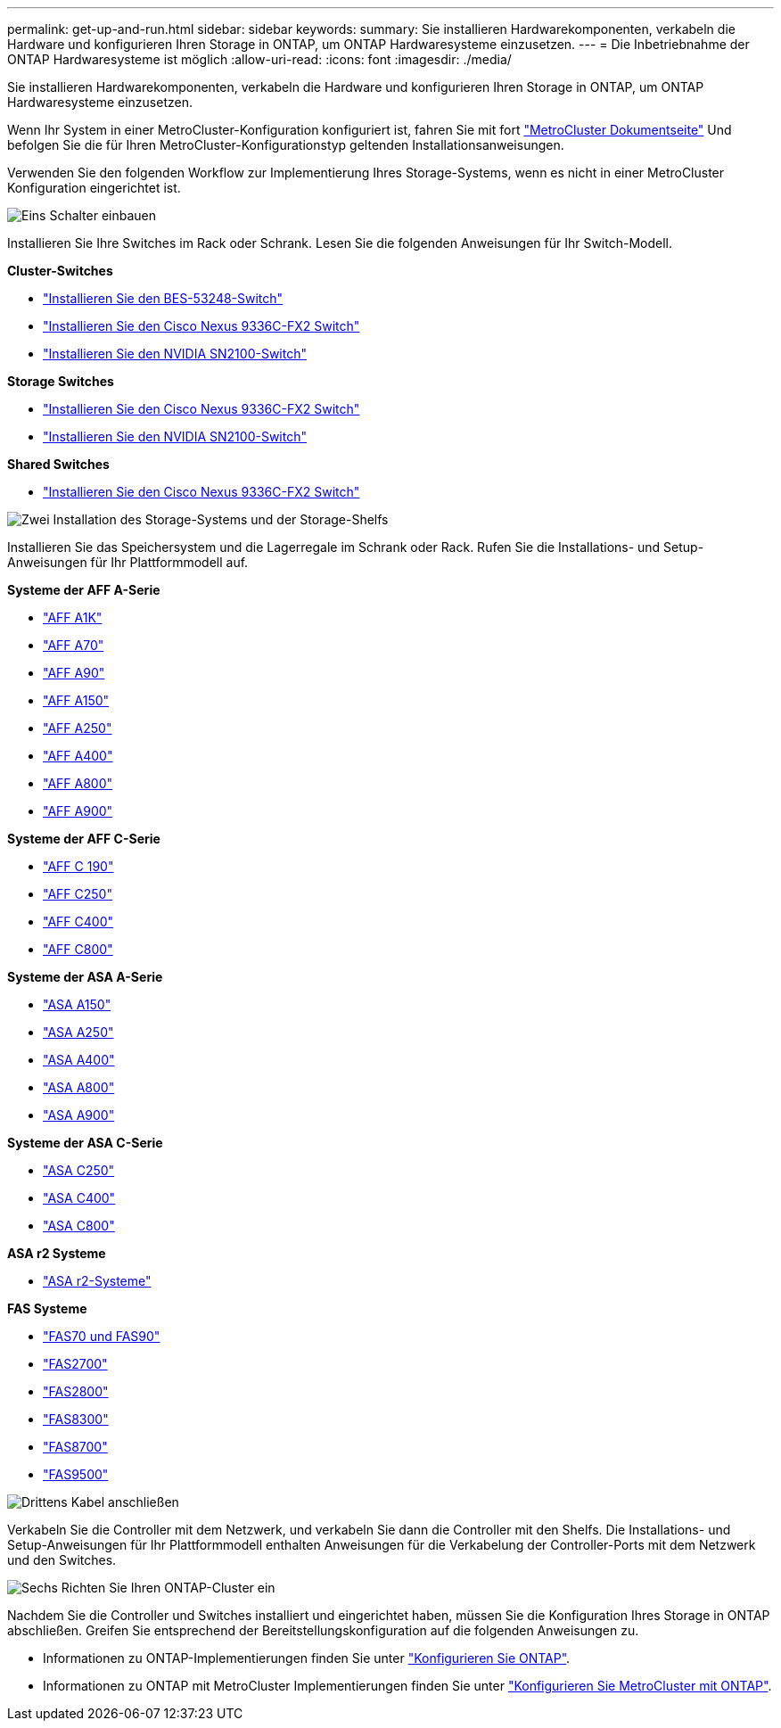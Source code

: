 ---
permalink: get-up-and-run.html 
sidebar: sidebar 
keywords:  
summary: Sie installieren Hardwarekomponenten, verkabeln die Hardware und konfigurieren Ihren Storage in ONTAP, um ONTAP Hardwaresysteme einzusetzen. 
---
= Die Inbetriebnahme der ONTAP Hardwaresysteme ist möglich
:allow-uri-read: 
:icons: font
:imagesdir: ./media/


[role="lead"]
Sie installieren Hardwarekomponenten, verkabeln die Hardware und konfigurieren Ihren Storage in ONTAP, um ONTAP Hardwaresysteme einzusetzen.

Wenn Ihr System in einer MetroCluster-Konfiguration konfiguriert ist, fahren Sie mit fort https://docs.netapp.com/us-en/ontap-metrocluster/index.html["MetroCluster Dokumentseite"] Und befolgen Sie die für Ihren MetroCluster-Konfigurationstyp geltenden Installationsanweisungen.

Verwenden Sie den folgenden Workflow zur Implementierung Ihres Storage-Systems, wenn es nicht in einer MetroCluster Konfiguration eingerichtet ist.

.image:https://raw.githubusercontent.com/NetAppDocs/common/main/media/number-1.png["Eins"] Schalter einbauen
[role="quick-margin-para"]
Installieren Sie Ihre Switches im Rack oder Schrank. Lesen Sie die folgenden Anweisungen für Ihr Switch-Modell.

[role="quick-margin-para"]
**Cluster-Switches**

[role="quick-margin-list"]
* link:https://docs.netapp.com/us-en/ontap-systems-switches/switch-bes-53248/install-hardware-bes53248.html["Installieren Sie den BES-53248-Switch"^]
* link:https://docs.netapp.com/us-en/ontap-systems-switches/switch-cisco-9336c-fx2/install-switch-9336c-cluster.html["Installieren Sie den Cisco Nexus 9336C-FX2 Switch"^]
* link:https://docs.netapp.com/us-en/ontap-systems-switches/switch-nvidia-sn2100/install-hardware-sn2100-cluster.html["Installieren Sie den NVIDIA SN2100-Switch"^]


[role="quick-margin-para"]
**Storage Switches**

[role="quick-margin-list"]
* link:https://docs.netapp.com/us-en/ontap-systems-switches/switch-cisco-9336c-fx2-storage/install-9336c-storage.html["Installieren Sie den Cisco Nexus 9336C-FX2 Switch"^]
* link:https://docs.netapp.com/us-en/ontap-systems-switches/switch-nvidia-sn2100-storage/configure-overview-sn2100-storage.html["Installieren Sie den NVIDIA SN2100-Switch"^]


[role="quick-margin-para"]
**Shared Switches**

[role="quick-margin-list"]
* link:https://docs.netapp.com/us-en/ontap-systems-switches/switch-cisco-9336c-fx2-shared/install-9336c-shared.html["Installieren Sie den Cisco Nexus 9336C-FX2 Switch"^]^


.image:https://raw.githubusercontent.com/NetAppDocs/common/main/media/number-2.png["Zwei"] Installation des Storage-Systems und der Storage-Shelfs
[role="quick-margin-para"]
Installieren Sie das Speichersystem und die Lagerregale im Schrank oder Rack. Rufen Sie die Installations- und Setup-Anweisungen für Ihr Plattformmodell auf.

[role="quick-margin-para"]
**Systeme der AFF A-Serie**

[role="quick-margin-list"]
* link:a1k/install-overview.html["AFF A1K"]
* link:a70-90/install-overview.html["AFF A70"]
* link:a70-90/install-overview.html["AFF A90"]
* link:a150/install-setup.html["AFF A150"]
* link:a250/install-setup.html["AFF A250"]
* link:a400/install-setup.html["AFF A400"]
* link:a800/install-setup.html["AFF A800"]
* link:a900/install_setup.html["AFF A900"]


[role="quick-margin-para"]
**Systeme der AFF C-Serie**

[role="quick-margin-list"]
* link:c190/install-setup.html["AFF C 190"]
* link:c250/install-setup.html["AFF C250"]
* link:c400/install-setup.html["AFF C400"]
* link:c800/install-setup.html["AFF C800"]


[role="quick-margin-para"]
**Systeme der ASA A-Serie**

[role="quick-margin-list"]
* link:asa150/install-setup.html["ASA A150"]
* link:asa250/install-setup.html["ASA A250"]
* link:asa400/install-setup.html["ASA A400"]
* link:asa800/install-setup.html["ASA A800"]
* link:asa900/install_setup.html["ASA A900"]


[role="quick-margin-para"]
**Systeme der ASA C-Serie**

[role="quick-margin-list"]
* link:asa-c250/install-setup.html["ASA C250"]
* link:asa-c400/install-setup.html["ASA C400"]
* link:asa-c800/install-setup.html["ASA C800"]


[role="quick-margin-para"]
**ASA r2 Systeme**

[role="quick-margin-list"]
* https://docs.netapp.com/us-en/asa-r2/index.html["ASA r2-Systeme"]


[role="quick-margin-para"]
**FAS Systeme**

[role="quick-margin-list"]
* link:fas-70-90/install-overview.html["FAS70 und FAS90"]
* link:fas2700/install-setup.html["FAS2700"]
* link:fas2800/install-setup.html["FAS2800"]
* link:fas8300/install-setup.html["FAS8300"]
* link:fas8300/install-setup.html["FAS8700"]
* link:fas9500/install_setup.html["FAS9500"]


.image:https://raw.githubusercontent.com/NetAppDocs/common/main/media/number-3.png["Drittens"] Kabel anschließen
[role="quick-margin-para"]
Verkabeln Sie die Controller mit dem Netzwerk, und verkabeln Sie dann die Controller mit den Shelfs.  Die Installations- und Setup-Anweisungen für Ihr Plattformmodell enthalten Anweisungen für die Verkabelung der Controller-Ports mit dem Netzwerk und den Switches.

.image:https://raw.githubusercontent.com/NetAppDocs/common/main/media/number-6.png["Sechs"] Richten Sie Ihren ONTAP-Cluster ein
[role="quick-margin-para"]
Nachdem Sie die Controller und Switches installiert und eingerichtet haben, müssen Sie die Konfiguration Ihres Storage in ONTAP abschließen. Greifen Sie entsprechend der Bereitstellungskonfiguration auf die folgenden Anweisungen zu.

[role="quick-margin-list"]
* Informationen zu ONTAP-Implementierungen finden Sie unter https://docs.netapp.com/us-en/ontap/task_configure_ontap.html["Konfigurieren Sie ONTAP"].
* Informationen zu ONTAP mit MetroCluster Implementierungen finden Sie unter https://docs.netapp.com/us-en/ontap-metrocluster/["Konfigurieren Sie MetroCluster mit ONTAP"].

